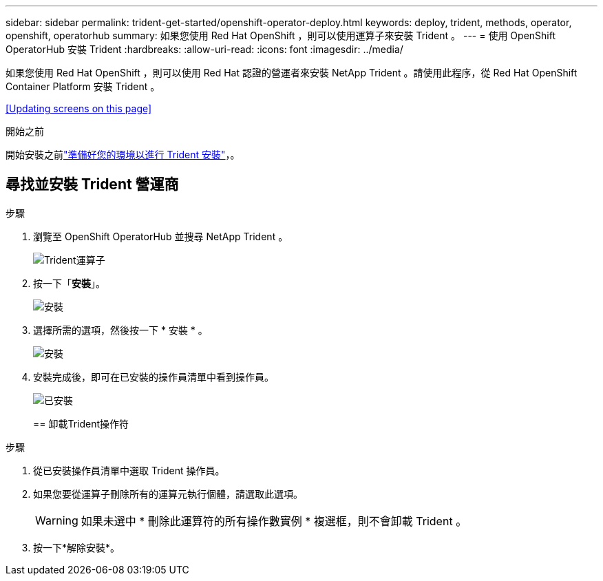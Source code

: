 ---
sidebar: sidebar 
permalink: trident-get-started/openshift-operator-deploy.html 
keywords: deploy, trident, methods, operator, openshift, operatorhub 
summary: 如果您使用 Red Hat OpenShift ，則可以使用運算子來安裝 Trident 。 
---
= 使用 OpenShift OperatorHub 安裝 Trident
:hardbreaks:
:allow-uri-read: 
:icons: font
:imagesdir: ../media/


[role="lead"]
如果您使用 Red Hat OpenShift ，則可以使用 Red Hat 認證的營運者來安裝 NetApp Trident 。請使用此程序，從 Red Hat OpenShift Container Platform 安裝 Trident 。

<<Updating screens on this page>>

.開始之前
開始安裝之前link:../trident-get-started/requirements.html["準備好您的環境以進行 Trident 安裝"]，。



== 尋找並安裝 Trident 營運商

.步驟
. 瀏覽至 OpenShift OperatorHub 並搜尋 NetApp Trident 。
+
image::../media/openshift-operator-01.png[Trident運算子]

. 按一下「*安裝*」。
+
image::../media/openshift-operator-02.png[安裝]

. 選擇所需的選項，然後按一下 * 安裝 * 。
+
image::../media/openshift-operator-03.png[安裝]

. 安裝完成後，即可在已安裝的操作員清單中看到操作員。
+
image::../media/openshift-operator-04.png[已安裝]

+
== 卸載Trident操作符



.步驟
. 從已安裝操作員清單中選取 Trident 操作員。
. 如果您要從運算子刪除所有的運算元執行個體，請選取此選項。
+

WARNING: 如果未選中 * 刪除此運算符的所有操作數實例 * 複選框，則不會卸載 Trident 。

. 按一下*解除安裝*。

